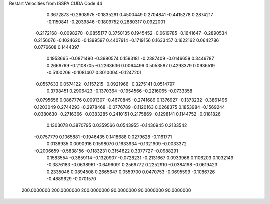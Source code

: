 Restart Velocities from ISSPA CUDA Code
44
   0.3672873  -0.2608975  -0.1835291   0.4500449   0.2704841  -0.4415278
   0.2874217  -0.1150841  -0.2039846  -0.1809752   0.2880317   0.0922001
  -0.2172168  -0.0098270  -0.0855177   0.3750135   0.1945452  -0.0619785
  -0.1641647  -0.2890534   0.2156076  -0.1024620  -0.1399597   0.4407914
  -0.1719156   0.1633457   0.1622162   0.0642786   0.0776608   0.1444397
   0.1953665  -0.0871490  -0.3980574   0.1593181  -0.2387409  -0.0146659
   0.3446787   0.2669769  -0.2108705  -0.2263636   0.0064496   0.5053587
   0.4293379   0.0936519  -0.5100206  -0.1081407   0.3010004  -0.1247201
  -0.0557633   0.0574122  -0.1157215  -0.0921966  -0.3275141   0.0514797
   0.3798451   0.2906423  -0.1370364  -0.1954566  -0.2216065  -0.0733358
  -0.0795656   0.0867776   0.0091307  -0.4670845  -0.2741689   0.1376927
  -0.1373232  -0.3861496   0.1203049   0.2744293  -0.2978468  -0.0776789
  -0.1120163   0.0268375   0.1853984  -0.1569244   0.0380630  -0.2716366
  -0.0383285   0.2410151   0.2175869  -0.1298141   0.1144752  -0.0181826
   0.1303078   0.3870795   0.0359566   0.0543955  -0.1430945   0.2133542
  -0.0757779   0.1065881  -0.1946435   0.1418688   0.0279628  -0.1161771
   0.0136935   0.0090916   0.1598070   0.1633934  -0.1321909  -0.0033372
  -0.2006659  -0.5838156  -0.1183231   0.3154622   0.3377727  -0.0988291
   0.1583554  -0.3859114  -0.1320907  -0.0728231  -0.2131667   0.0933966
   0.1106203   0.1032149  -0.3876183  -0.0638961  -0.6496091   0.2569772
   0.2252910  -0.0384198  -0.0619423   0.2335046   0.0894508   0.2665647
   0.0559700   0.0470753  -0.0695599  -0.1086726  -0.4889629  -0.0701570
 200.0000000 200.0000000 200.0000000  90.0000000  90.0000000  90.0000000
